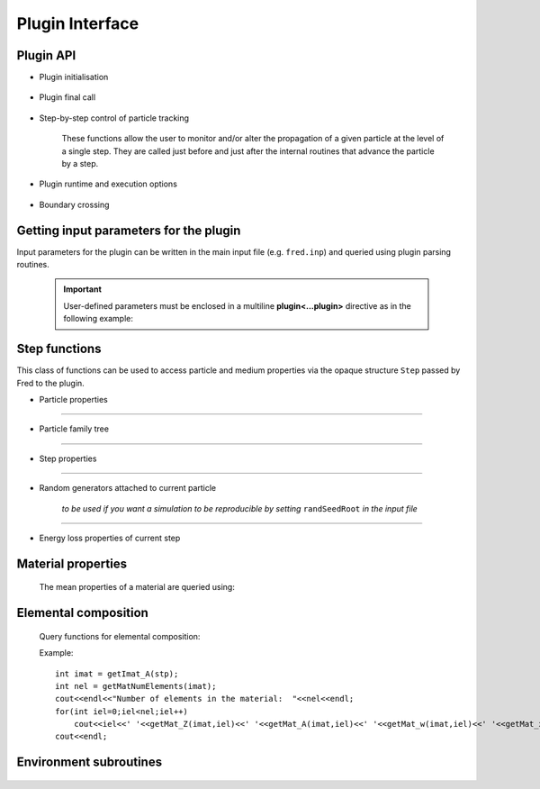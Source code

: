 Plugin Interface
=================================

Plugin API
----------


- Plugin initialisation

    .. c:function:: extern "C" int UserHook_init(const char *vers)

       Initialises the plugin.

       :param vers: current version of calling Fred executable
       :type vers: const char *
       :return: error code (0=OK)
       :rtype: int


- Plugin final call

    .. c:function:: extern "C" int UserHook_close()

       The plugin can do postprocessing, bookkeeping, writing a summary report, etc. before the simulation is ended.

       :return: error code (0=OK)
       :rtype: int



- Step-by-step control of particle tracking

    These functions allow the user to monitor and/or alter the propagation of a given particle at the level of a single step.
    They are called just before and just after the internal routines that advance the particle by a step.

    .. c:function:: extern "C" int  UserHook_step_bfr(Step *stp)

        Control is given to the plugin **before** taking the step.

        :param stp: current step structure
        :type stp: Step *
        :return: APPLY/SKIP
        :rtype: int

        If APPLY is returned, Fred internal *step routines* will executed, hence the plugin acts as a diagnostic tool, not changing the particle evolution.

        If instead `SKIP` is returned, then internal step routines are bypassed, and the plugin is taking complete control of the stepping procedure.

    .. c:function:: extern "C" void  UserHook_step_aft(Step *stp)

        Control is given to the plugin **after** taking the step. The plugin can monitor the stepping procedure and score quantities at the step level.

        :param stp: current step structure
        :type stp: Step *
        :return: none


- Plugin runtime and execution options

    .. c:function:: extern "C" bool isPluginThreadSafe()

       Tell Fred that the plugin can be executed in parallel on many threads. It is reponsability of the developer to check that data race conditions are not occurring during multi-thread execution. By default, Fred assumes that plugin code is **not thread-safe** and switches to serial, i.e. single-thread, execution.

       Semaphore control functions are provided for enforcing atomic operations on shared data.

       :return: true if plugin is thread-safe
       :rtype: bool

- Boundary crossing

    .. c:function:: extern "C" void UserHook_domain_boundary_crossing(Step * stp,bool entering)

        ...

        :param stp: current step structure
        :type stp: Step *

        :param bool entering:


        :return: none


Getting input parameters for the plugin
---------------------------------------

Input parameters for the plugin can be written in the main input file (e.g. ``fred.inp``) and queried using plugin parsing routines.

    .. important::
    
        User-defined parameters must be enclosed in a multiline **plugin<...plugin>** directive as in the following example:

        .. code-block::
            :emphasize-lines: 1,7

            plugin<
                myInt = 374
                myBool = false
                myString = 'profile.dat'
                myFloat = -1.234e-12
                myVec = [1,4,3]
            plugin>


    .. c:function:: bool getBoolParam(const char *pname,bool defVal)

        :param pname: parameter name
        :type pname: const char *

        :param bool defVal:  default value returned if parameter not found in the input file


        :return: the value of the specified parameter
        :rtype: bool

        ::

            bool verbose = getBoolParam("lPluginVerbose",false);
            if (verbose) cout<<"Plugin verbose mode is switched on."<<endl;

    .. c:function:: int     getIntParam(const char *pname,int defVal)

        :param pname: parameter name
        :type pname: const char *

        :param int defVal:  default value returned if parameter not found in the input file


        :return: the value of the specified parameter
        :rtype: int

        ::

            int nfrac = getIntParam("numFractions",1);
            cout<<"Number of planned fractions: "<<nfrac<<endl;

    .. c:function:: float64 getFloatParam(const char *pname,float64 defVal)

        :param pname: parameter name
        :type pname: const char *

        :param float64 defVal:  default value returned if parameter not found in the input file


        :return: the value of the specified parameter
        :rtype: float64

        ::

            float64 fac = getFloatParam("energyRescaleFactor",1);
            cout<<"Energy rescaling factor: "<<fac<<endl;

    .. c:function:: char *  getStringParam(const char *pname,const char* defStr)

        :param pname: parameter name
        :type pname: const char *

        :param defStr:  default string returned if parameter not found in the input file
        :type pname: const char *


        :return: the string for the specified parameter
        :rtype: char *

        ::

            char * fname = getStringParam("tableFile","");
            if(strlen(fname)) cout<<"Path to table file: "<<fname<<endl;

    .. c:function:: void getVec3dRT(const char *pname,vec3dRT &vec, vec3dRT defVec)

        :param pname: parameter name
        :type pname: const char *

        :param vec:  vector that will be filled with parsed x,y,z components
        :type vec: vec3dRT &


        :param defVec:  default vector if parameter not found in the input file
        :type defVec: vec3dRT


        :return: none

        ::

            vec3dRT psource_position;
            getVec3dRT("sourcePos", &psource_position, vec3dRT(0,0,5));

            cout<<"Point source position: "<<psource_position<<endl;




Step functions
--------------

This class of functions can be used to access particle and medium properties via the opaque structure ``Step`` passed by Fred to the plugin.

- Particle properties

    .. c:function:: void    getPosition_A(Step *stp, vec3dRT &pos)

        returns in ``pos`` the particle position at the beginning of the step

        :param stp: current step structure
        :type stp: Step *

        :param pos:
        :type pos: vec3dRT &

        :return: none

    .. c:function:: void    getPosition_B(Step *stp, vec3dRT &pos)

        returns in ``pos`` the particle position at the end of the step

        :param stp: current step structure
        :type stp: Step *

        :param pos:
        :type pos: vec3dRT &

        :return: none

    .. c:function:: void    getDirection_A(Step *stp, vec3dRT &vel)

        returns in ``vel`` the particle direction at the beginning of the step

        :param stp: current step structure
        :type stp: Step *

        :param vel:
        :type vel: vec3dRT &

        :return: none

    .. c:function:: void    getDirection_B(Step *stp, vec3dRT &vel)

        returns in ``vel`` the particle direction at the end of the step

        :param stp: current step structure
        :type stp: Step *

        :param vel:
        :type vel: vec3dRT &

        :return: none

    .. c:function:: void    setDirection_B(Step *stp, vec3dRT vel)

        sets the particle direction to ``vel`` at the end point `B`

        :param stp: current step structure
        :type stp: Step *

        :param vel:
        :type vel: vec3dRT

        :return: none


    .. c:function:: float64 getKineticEnergy_A(Step *stp)

        :param stp: current step structure
        :type stp: Step *

        :return: particle kinetic energy in MeV at the initial point `A`
        :rtype: float64


    .. c:function:: float64 getKineticEnergy_B(Step *stp)

        :param stp: current step structure
        :type stp: Step *

        :return: particle kinetic energy in MeV at the end point `B`
        :rtype: float64

    .. c:function:: void setKineticEnergy_B(Step *stp, float64 T)

        :param stp: current step structure
        :type stp: Step *

        :param float64 T: particle kinetic energy in MeV at point `B`

        :return: none

    .. c:function:: float64 getMomentum_A(Step *stp)

        :param stp: current step structure
        :type stp: Step *

        :return: particle linear momentum in MeV/c at point `A`
        :rtype: float64

    .. c:function:: float64 getMomentum_B(Step *stp)

        :param stp: current step structure
        :type stp: Step *

        :return: particle linear momentum in MeV/c at point `B`
        :rtype: float64

    .. c:function:: void setMomentum_B(Step *stp, float64 p)

        :param stp: current step structure
        :type stp: Step *

        :param float64 p: particle linear momentum in MeV/c at point `B`

        :return: none


    .. c:function:: int32 getType(Step *stp)

        :param stp: current step structure
        :type stp: Step *

        :return: particle numerical ID based on PDG 2006 particle codes, e.g. PROTON = 2212

    .. c:function:: float32 getParticle_m(Step *stp)

        :param stp: current step structure
        :type stp: Step *

        :return: particle rest mass (MeV/c^2)

    .. c:function:: float32 getParticle_Z(Step *stp)

        :param stp: current step structure
        :type stp: Step *

        :return: electric charge number or atomic number, i.e. number of protons (P)

    .. c:function:: float32 getParticle_A(Step *stp)

        :param stp: current step structure
        :type stp: Step *

        :return: mass number, i.e. number of nucleons (P+N)

....

- Particle family tree

    .. c:function:: int32 getUID(Step *stp)

        :param stp: current step structure
        :type stp: Step *

        :return: particle UID (unique identifier): this number labels each and every particle produced and tracked

    .. c:function:: int32 getParentUID(Step *stp)

        :param stp: current step structure
        :type stp: Step *

        :return: parent UID, i.e. previous generation

    .. c:function:: int32 getAncestorUID(Step *stp)

        :param stp: current step structure
        :type stp: Step *

        :return: ancestor UID, i.e. first generation in the particle family tree


    .. c:function:: int32 getGeneration(Step *stp)

        :param stp: current step structure
        :type stp: Step *

        :return: get particle generation: 1 = primary, 2 = secondary ,...

....

- Step properties

    .. c:function:: float32 getStepLength(Step *stp)

        :param stp: current step structure
        :type stp: Step *

        :return: length of trajectory connecting point A and B of the step

    .. c:function:: float32 getRangeStep(Step *stp)

        :param stp: current step structure
        :type stp: Step *

        :return: column density (g/cm^2) corresponding to current step

    .. c:function:: float32 getMassDensity(Step *stp)

        :param stp: current step structure
        :type stp: Step *

        :return: local mass density of the material in which current step is taken


....

- Random generators attached to current particle

    *to be used if you want a simulation to be reproducible by setting* ``randSeedRoot`` *in the input file*

    .. c:function:: float32 getRandUnif(Step *stp)

        :param stp: current step structure
        :type stp: Step *

        :return: random floating point number uniformly distributed in [0,1)

    .. c:function:: float32 getRandGauss(Step *stp)

        :param stp: current step structure
        :type stp: Step *

        :return: random floating point number sampled from a normal distribution (i.e. average=0, stdev=1)


....

- Energy loss properties of current step

    .. c:function:: float32 get_dEds(Step *stp, float32 T)

        :param stp: current step structure
        :type stp: Step *

        :param float32 T: particle kinetic energy in MeV

        :return: mass stopping power for the particle with kinetic energy T in the current material

    .. c:function:: float32 get_TrackingCutoffEnergy(Step *stp)

        .. versionadded:: 3.0.25

        :param stp: current step structure
        :type stp: Step *

        :return: kinetic cut-off energy for particle transport in the current material


Material properties
-------------------

    The mean properties of a material are queried using:

    .. c:function:: int getImat_A(Step *stp)

        :param stp: current step structure
        :type stp: Step *

        :return: get material index at initial point A
        :rtype: int32

    .. c:function:: int getImat_B(Step *stp)

        :param stp: current step structure
        :type stp: Step *

        :return: get material index at initial point B
        :rtype: int32

    .. c:function:: string getMatID(int imat)

        .. versionadded:: 3.0.24

        :param imat: material index
        :type stp: int32

        :return: material ID, i.e. a string representing its name
        :rtype: string


    .. c:function:: float32 getMat_Zmean(int imat)

        :param imat: material index
        :type stp: int32

        :return: average atomic number <Z>  of the material
        :rtype: float32


    .. c:function:: float32 getMat_Amean(int imat)

        :param imat: material index
        :type stp: int32

        :return: average mass number <A> (g/mol) of the material
        :rtype: float32


    .. c:function:: float32 getMat_RelStopPow(int imat)

        :param imat: material index
        :type stp: int32

        :return: relative stopping power of the material
        :rtype: float32


    .. c:function:: float32 getMat_Lrad(int imat)

        :param imat: material index
        :type stp: int32

        :return: radiation length (g/cm^2) of the material
        :rtype: float32

    .. c:function:: int16 getHU(int imat)

        :param imat: material index
        :type stp: int32

        :param int32 iel: index of element in the material

        :return: HU value of the material (if not defined, returns -10000)
        :rtype: int16



Elemental composition
---------------------

    Query functions for elemental composition:

    .. c:function:: int32 getMatNumElements(int imat)

        :param imat: material index
        :type stp: int32

        :return: number of elements in the material
        :rtype: int32

        single elements in the material are indexed from 0

    .. c:function:: float32 getMat_Z(int imat, int32 iel)

        :param imat: material index
        :type stp: int32

        :param int32 iel: index of element in the material

        :return: num of protons in element nucleus (P)
        :rtype: float32

    .. c:function:: float32 getMat_A(int imat, int32 iel)

        :param imat: material index
        :type stp: int32

        :param int32 iel: index of element in the material

        :return: num of nucleons in element nucleus (N+P)
        :rtype: float32

    .. c:function:: float32 getMat_m(int imat, int32 iel)

        :param imat: material index
        :type stp: int32

        :param int32 iel: index of element in the material

        :return: mass of element nucleus (MeV/c^2)
        :rtype: float32

    .. c:function:: float32 getMat_w(int imat, int32 iel)

        :param imat: material index
        :type stp: int32

        :param int32 iel: index of element in the material

        :return: weight fraction of element in the material
        :rtype: float32

    .. c:function:: float32 getMat_x(int imat, int32 iel)

        :param imat: material index
        :type stp: int32

        :param int32 iel: index of element in the material

        :return: number fraction of element in the material
        :rtype: float32


    Example:

    ::

        int imat = getImat_A(stp);
        int nel = getMatNumElements(imat);
        cout<<endl<<"Number of elements in the material:  "<<nel<<endl;
        for(int iel=0;iel<nel;iel++)
            cout<<iel<<' '<<getMat_Z(imat,iel)<<' '<<getMat_A(imat,iel)<<' '<<getMat_w(imat,iel)<<' '<<getMat_x(imat,iel)<<endl;
        cout<<endl;

Environment subroutines
-----------------------

    .. c:function:: string getInputDirectory()

        :return: path to the current input directory
        :rtype: string


    .. c:function:: string getOutputDirectory()

        :return: path to the current output directory
        :rtype: string

    .. c:function:: string getPluginDirectory()

        :return: path to the directory containing the plugin
        :rtype: string

